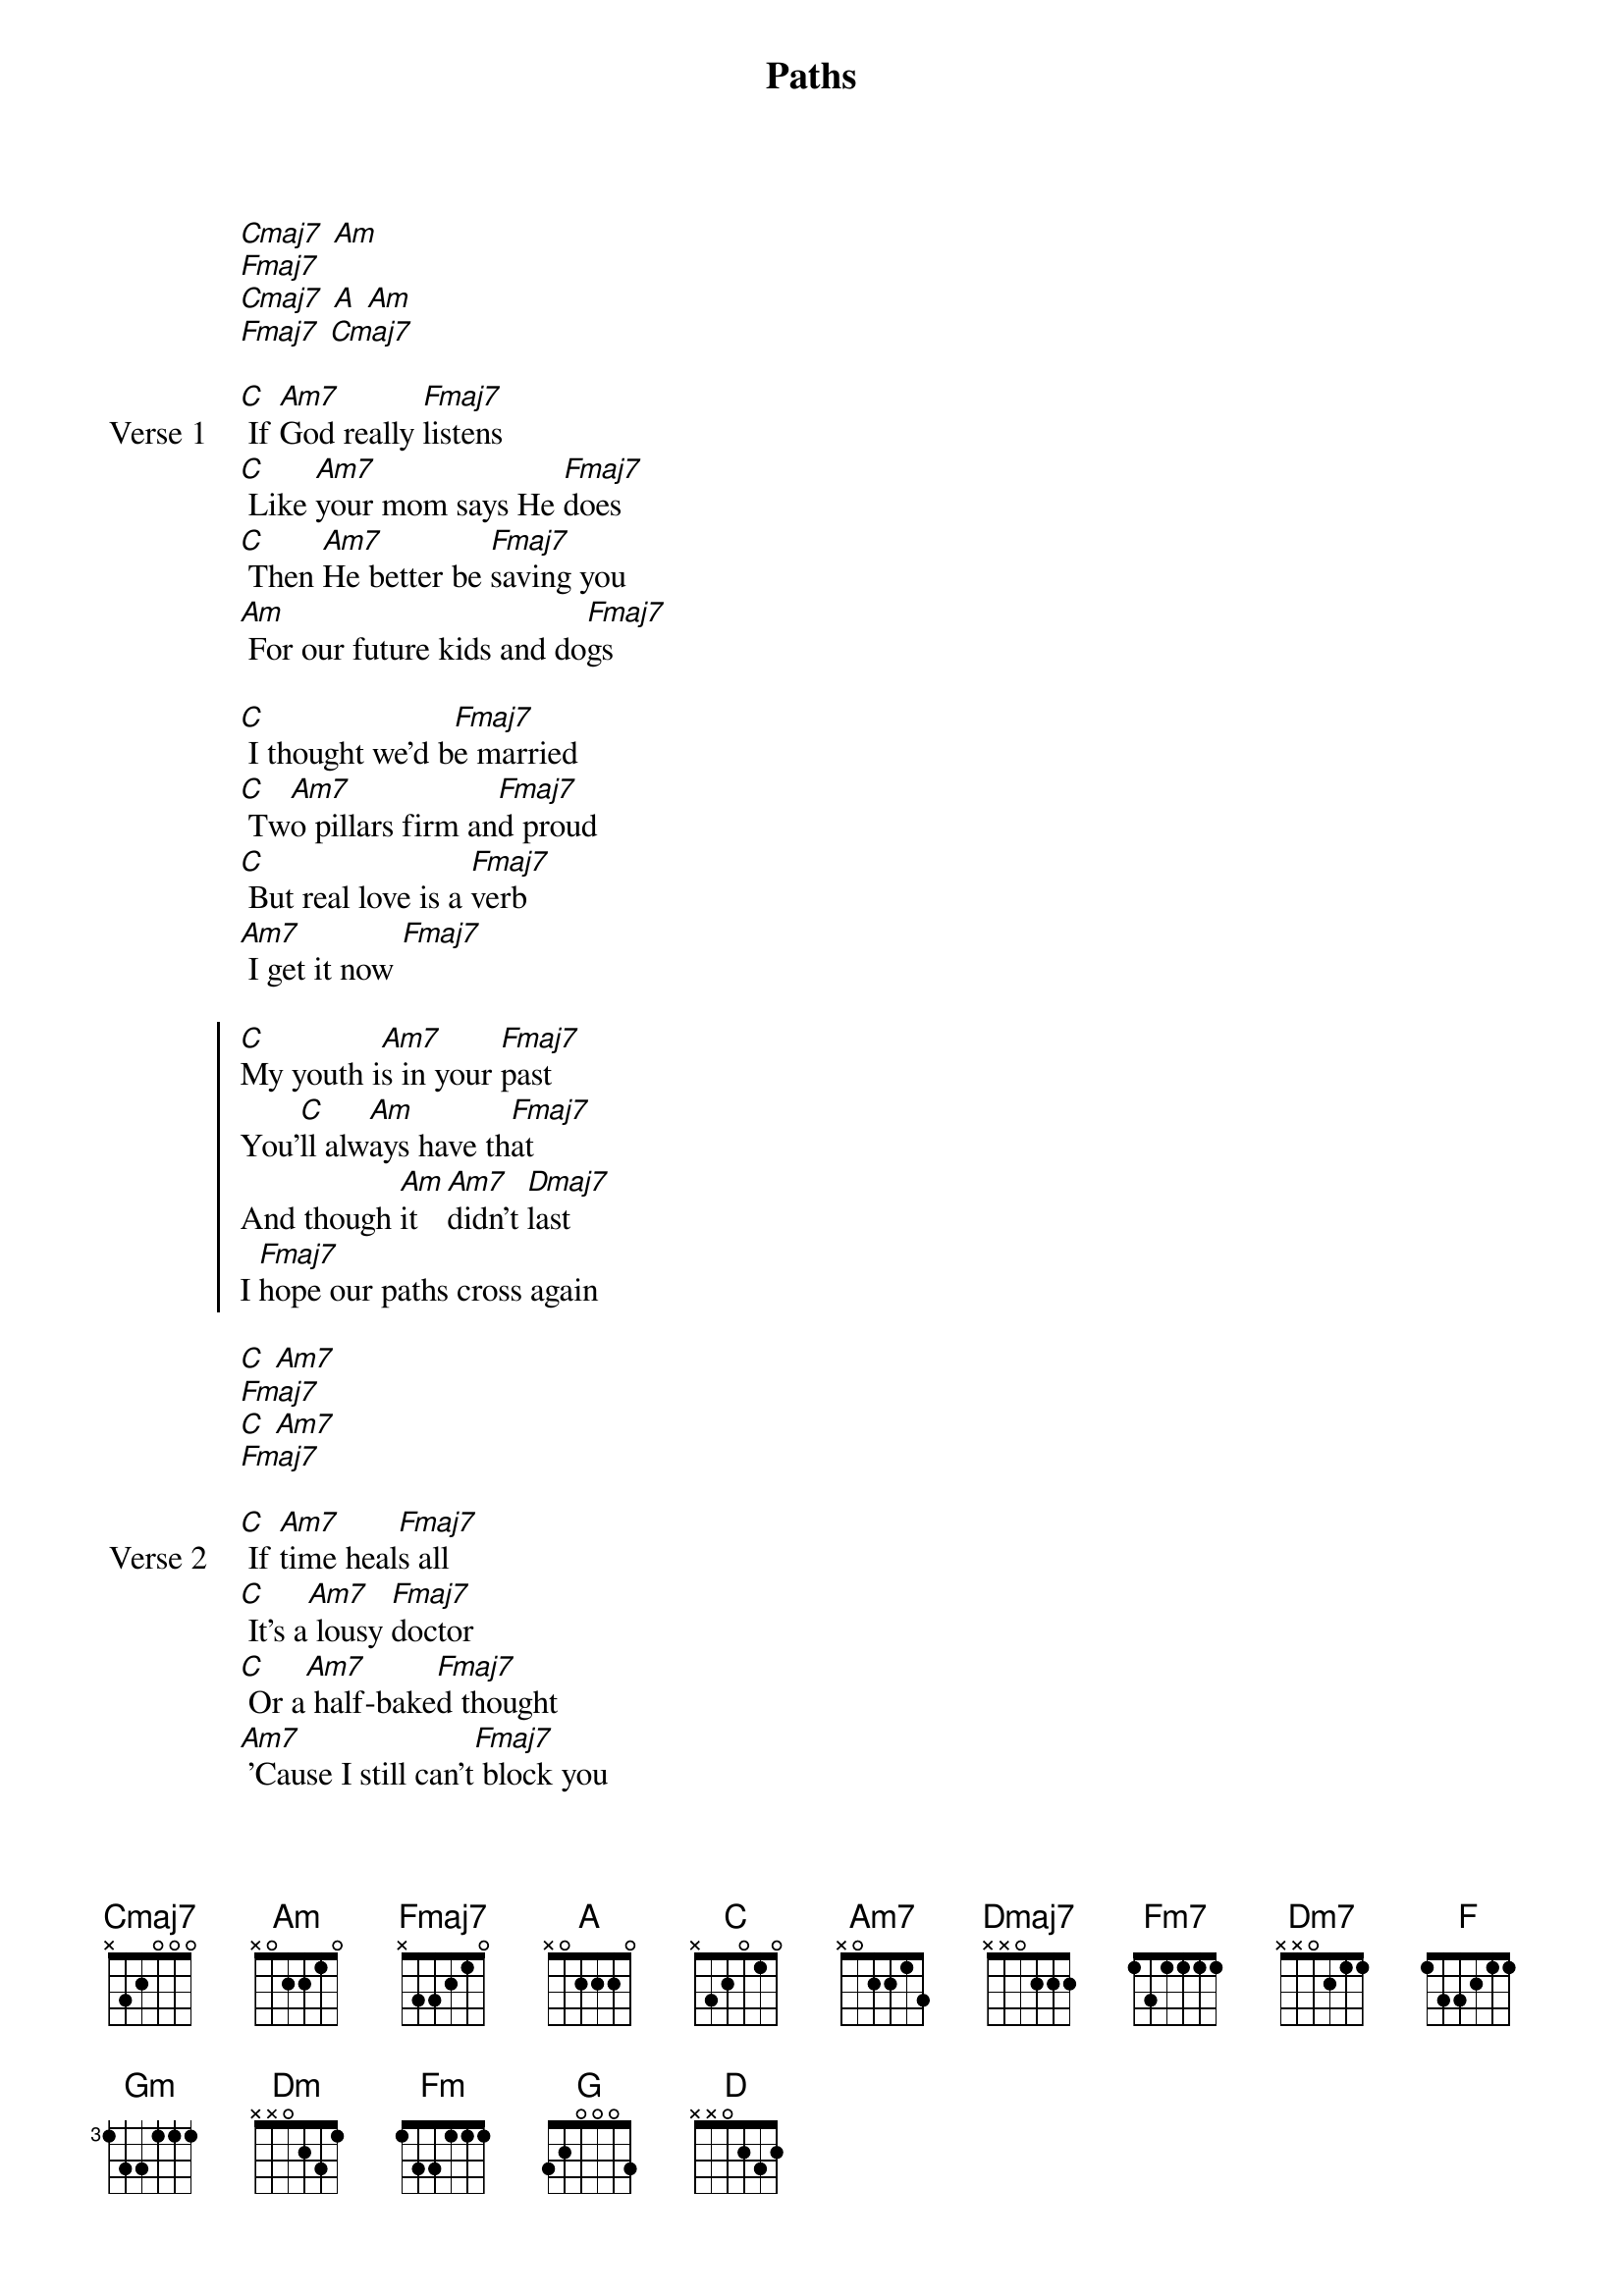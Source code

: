 {title: Paths}
{artist: NIKI}
{key: C}
{capo: none}
{tempo: N/A}
# https://tabs.ultimate-guitar.com/tab/niki-nicole-zefanya/paths-chords-5500245

{start_of_intro}
[Cmaj7] [Am]
[Fmaj7]
[Cmaj7] [A] [Am]
[Fmaj7] [Cmaj7]
{end_of_intro}

{start_of_verse: Verse 1}
[C] If [Am7]God really [Fmaj7]listens
[C] Like [Am7]your mom says He [Fmaj7]does
[C] Then [Am7]He better be [Fmaj7]saving you
[Am] For our future kids and do[Fmaj7]gs

[C] I thought we'd b[Fmaj7]e married
[C] Tw[Am7]o pillars firm an[Fmaj7]d proud
[C] But real love is a [Fmaj7]verb
[Am7] I get it now [Fmaj7]
{end_of_verse}

{start_of_chorus}
[C]My youth i[Am7]s in your [Fmaj7]past
You'[C]ll alw[Am]ays have th[Fmaj7]at
And though [Am]it [Am7]didn't [Dmaj7]last
I [Fmaj7]hope our paths cross again
{end_of_chorus}

{start_of_interlude}
[C] [Am7]
[Fmaj7]
[C] [Am7]
[Fmaj7]
{end_of_interlude}

{start_of_verse: Verse 2}
[C] If [Am7]time heal[Fmaj7]s all
[C] It's a[Am7] lousy [Fmaj7]doctor
[C] Or a[Am7] half-bake[Fmaj7]d thought
[Am7] 'Cause I still can't[Fmaj7] block you

[C] I [Am7]came upon [Fmaj7]family
[C] And [Am7]thought I was[Fmaj7] stifled
[Cmaj7]Thought my [Am7]freedom [Fmaj7]endangered
[Am7] I was just young and e[Fmaj7]ntitled
{end_of_verse}

{start_of_chorus}
[C]And you [Am7]taught me a [Fmaj7]lot
[Am7]Stretched and wrung and t[Fmaj7]ossed
[C]I'm sor[Am7]ry we got [Dmaj7]lost
I [Fm7]hope our [Dm7]paths cross agai[Fmaj7]n [F] [Am7]
{end_of_chorus}

{start_of_interlude}
[Fmaj7]
[Am7] [Gm]
[Fmaj7]
{end_of_interlude}

{start_of_bridge}
[C]We'll [Am7]love [Fmaj7]others
[F] We'll [Dm]drift apar[Fmaj7]t
But [Fm]every time I [Fmaj7]sing a song
[F] You [Dm7]won't feel very [Fmaj7]far
{end_of_bridge}

{start_of_chorus}
The f[G]uture's [Am7]ours to wri[Fmaj7]te
The s[F]ongs, the s[Am]cars, the l[Fmaj7]ife
I'll[G] catch up [Am]with you [D]some other [Fmaj7]time
When our paths cross ag[C]ain [Am] [Fmaj7]
{end_of_chorus}

{start_of_outro}
[C] [Am]
[Fmaj7] Cross [C]again
[Fmaj7]
[Am] [Dm]
[Fmaj7] [C]
[C]
[F]
{end_of_outro}